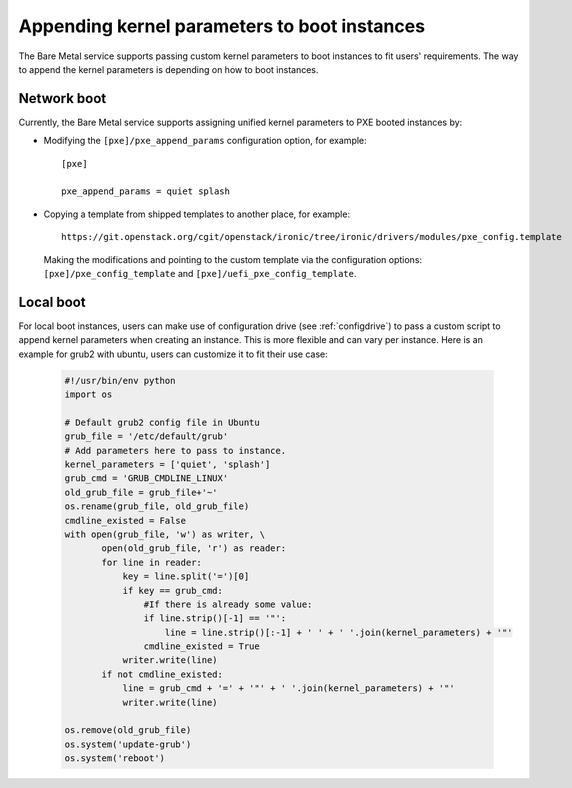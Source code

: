 .. _kernel-boot-parameters:

Appending kernel parameters to boot instances
---------------------------------------------

The Bare Metal service supports passing custom kernel parameters to boot instances to fit
users' requirements. The way to append the kernel parameters is depending on how to boot instances.


Network boot
============

Currently, the Bare Metal service supports assigning unified kernel parameters to PXE
booted instances by:

* Modifying the ``[pxe]/pxe_append_params`` configuration option, for example::

    [pxe]

    pxe_append_params = quiet splash

* Copying a template from shipped templates to another place, for example::

    https://git.openstack.org/cgit/openstack/ironic/tree/ironic/drivers/modules/pxe_config.template

  Making the modifications and pointing to the custom template via the configuration
  options: ``[pxe]/pxe_config_template`` and ``[pxe]/uefi_pxe_config_template``.


Local boot
==========

For local boot instances, users can make use of configuration drive
(see :ref:`configdrive`) to pass a custom
script to append kernel parameters when creating an instance. This is more
flexible and can vary per instance.
Here is an example for grub2 with ubuntu, users can customize it
to fit their use case:

    .. code:: python

     #!/usr/bin/env python
     import os

     # Default grub2 config file in Ubuntu
     grub_file = '/etc/default/grub'
     # Add parameters here to pass to instance.
     kernel_parameters = ['quiet', 'splash']
     grub_cmd = 'GRUB_CMDLINE_LINUX'
     old_grub_file = grub_file+'~'
     os.rename(grub_file, old_grub_file)
     cmdline_existed = False
     with open(grub_file, 'w') as writer, \
            open(old_grub_file, 'r') as reader:
            for line in reader:
                key = line.split('=')[0]
                if key == grub_cmd:
                    #If there is already some value:
                    if line.strip()[-1] == '"':
                        line = line.strip()[:-1] + ' ' + ' '.join(kernel_parameters) + '"'
                    cmdline_existed = True
                writer.write(line)
            if not cmdline_existed:
                line = grub_cmd + '=' + '"' + ' '.join(kernel_parameters) + '"'
                writer.write(line)

     os.remove(old_grub_file)
     os.system('update-grub')
     os.system('reboot')
